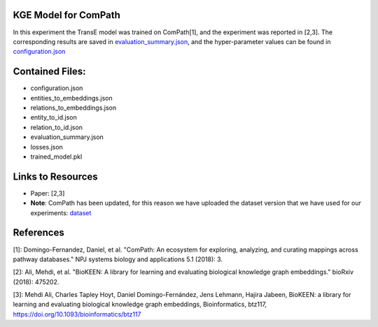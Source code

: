 KGE Model for ComPath
=====================
In this experiment the TransE model was trained on ComPath[1], and the experiment was reported in [2,3].
The corresponding results are saved in `evaluation_summary.json <https://github.com/SmartDataAnalytics/KEEN-Model-Zoo/blob/master/bioinformatics/ComPath/compath_model_01/evaluation_summary.json>`_, and the hyper-parameter values can be found in `configuration.json <https://github.com/SmartDataAnalytics/KEEN-Model-Zoo/blob/master/bioinformatics/ComPath/compath_model_01/configuration.json>`_


Contained Files:
================
* configuration.json
* entities_to_embeddings.json
* relations_to_embeddings.json
* entity_to_id.json
* relation_to_id.json
* evaluation_summary.json
* losses.json
* trained_model.pkl

Links to Resources
==================

* Paper: [2,3]
* **Note**: ComPath has been updated, for this reason we have uploaded the dataset version that we have used for our experiments: `dataset <https://github.com/SmartDataAnalytics/KEEN-Model-Zoo/blob/master/bioinformatics/ComPath/compath.keen.tsv>`_


References
==========
[1]: Domingo-Fernandez, Daniel, et al. "ComPath: An ecosystem for exploring, analyzing, and curating mappings across
pathway databases." NPJ systems biology and applications 5.1 (2018): 3.

[2]: Ali, Mehdi, et al. "BioKEEN: A library for learning and evaluating biological knowledge graph embeddings." bioRxiv (2018): 475202.

[3]: Mehdi Ali, Charles Tapley Hoyt, Daniel Domingo-Fernández, Jens Lehmann, Hajira Jabeen, BioKEEN: a library for
learning and evaluating biological knowledge graph embeddings, Bioinformatics,
btz117, https://doi.org/10.1093/bioinformatics/btz117
